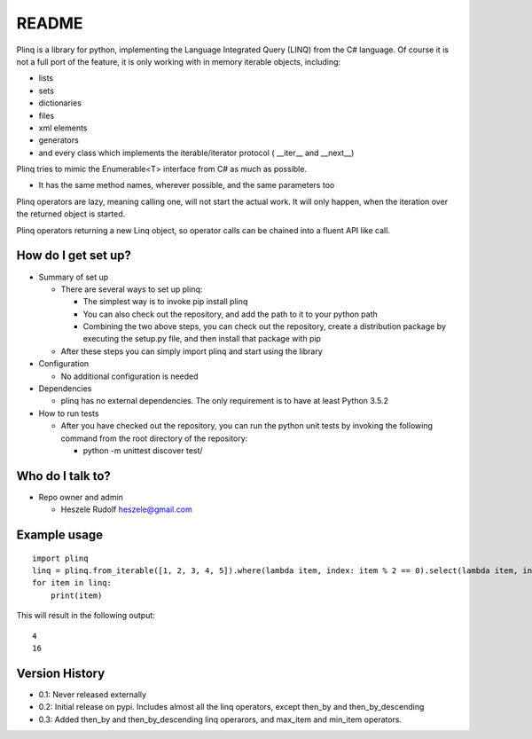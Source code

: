 README
======

Plinq is a library for python, implementing the Language Integrated Query (LINQ) from the C# language.
Of course it is not a full port of the feature, it is only working with in memory iterable objects, including:

-  lists
-  sets
-  dictionaries
-  files
-  xml elements
-  generators
-  and every class which implements the iterable/iterator protocol (
   \_\_iter\_\_ and \_\_next\_\_)

Plinq tries to mimic the Enumerable<T> interface from C# as much as possible.

-  It has the same method names, wherever possible, and the same
   parameters too

Plinq operators are lazy, meaning calling one, will not start the actual work.
It will only happen, when the iteration over the returned object is started.

Plinq operators returning a new Linq object, so operator calls can be chained into a fluent API like call.

How do I get set up?
~~~~~~~~~~~~~~~~~~~~

-  Summary of set up

   -  There are several ways to set up plinq:

      -  The simplest way is to invoke pip install plinq

      -  You can also check out the repository, and add the path to it to your python path

      - Combining the two above steps, you can check out the repository, create a distribution package
        by executing the setup.py file, and then install that package with pip

   -  After these steps you can simply import plinq and start using the library

-  Configuration

   -  No additional configuration is needed

-  Dependencies

   -  plinq has no external dependencies. The only requirement is to have at least Python 3.5.2

-  How to run tests

   -  After you have checked out the repository,
      you can run the python unit tests by invoking the following command from the root directory of the repository:

      -  python -m unittest discover test/

Who do I talk to?
~~~~~~~~~~~~~~~~~

-  Repo owner and admin

   -  Heszele Rudolf heszele@gmail.com

Example usage
~~~~~~~~~~~~~

::

    import plinq
    linq = plinq.from_iterable([1, 2, 3, 4, 5]).where(lambda item, index: item % 2 == 0).select(lambda item, index: item ** 2)
    for item in linq:
        print(item)

This will result in the following output:

::

    4
    16

Version History
~~~~~~~~~~~~~~~
-  0.1: Never released externally
-  0.2: Initial release on pypi. Includes almost all the linq operators, except then_by and then_by_descending
-  0.3: Added then_by and then_by_descending linq operarors, and max_item and min_item operators.
